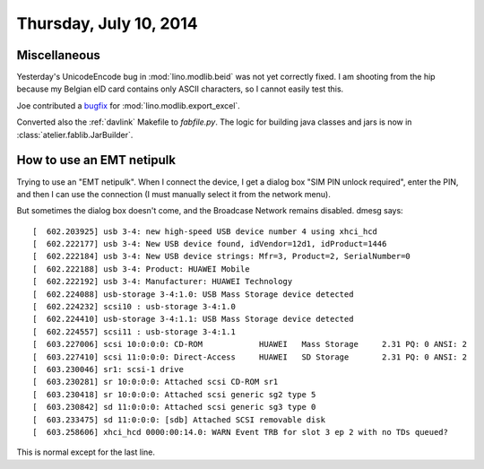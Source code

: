 =======================
Thursday, July 10, 2014
=======================

Miscellaneous
=============

Yesterday's UnicodeEncode bug in :mod:`lino.modlib.beid` was not yet
correctly fixed. I am shooting from the hip because my Belgian eID
card contains only ASCII characters, so I cannot easily test this.

Joe contributed a `bugfix <https://github.com/lsaffre/lino/pull/18>`_ 
for :mod:`lino.modlib.export_excel`.

Converted also the :ref:`davlink` Makefile to `fabfile.py`. The logic
for building java classes and jars is now in
:class:`atelier.fablib.JarBuilder`.


How to use an EMT netipulk
==========================

Trying to use an "EMT netipulk". When I connect the device, I get a
dialog box "SIM PIN unlock required", enter the PIN, and then I can
use the connection (I must manually select it from the network menu).

But sometimes the dialog box doesn't come, and the Broadcase Network
remains disabled. dmesg says::


    [  602.203925] usb 3-4: new high-speed USB device number 4 using xhci_hcd
    [  602.222177] usb 3-4: New USB device found, idVendor=12d1, idProduct=1446
    [  602.222184] usb 3-4: New USB device strings: Mfr=3, Product=2, SerialNumber=0
    [  602.222188] usb 3-4: Product: HUAWEI Mobile
    [  602.222192] usb 3-4: Manufacturer: HUAWEI Technology
    [  602.224088] usb-storage 3-4:1.0: USB Mass Storage device detected
    [  602.224232] scsi10 : usb-storage 3-4:1.0
    [  602.224410] usb-storage 3-4:1.1: USB Mass Storage device detected
    [  602.224557] scsi11 : usb-storage 3-4:1.1
    [  603.227006] scsi 10:0:0:0: CD-ROM            HUAWEI   Mass Storage     2.31 PQ: 0 ANSI: 2
    [  603.227410] scsi 11:0:0:0: Direct-Access     HUAWEI   SD Storage       2.31 PQ: 0 ANSI: 2
    [  603.230046] sr1: scsi-1 drive
    [  603.230281] sr 10:0:0:0: Attached scsi CD-ROM sr1
    [  603.230418] sr 10:0:0:0: Attached scsi generic sg2 type 5
    [  603.230842] sd 11:0:0:0: Attached scsi generic sg3 type 0
    [  603.233475] sd 11:0:0:0: [sdb] Attached SCSI removable disk
    [  603.258606] xhci_hcd 0000:00:14.0: WARN Event TRB for slot 3 ep 2 with no TDs queued?

This is normal except for the last line.     

